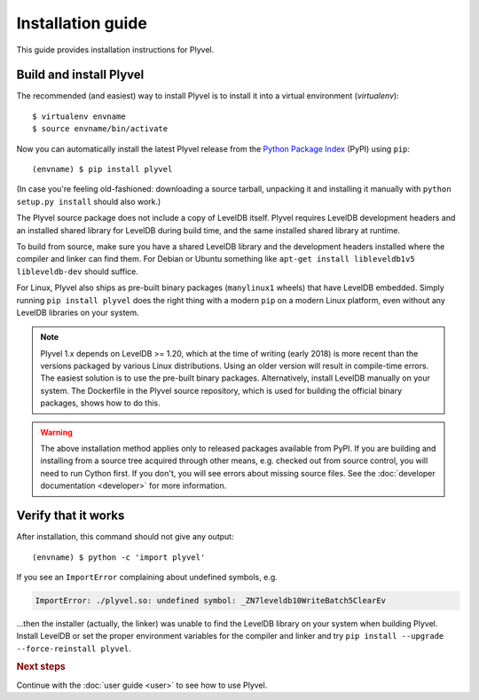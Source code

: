 ==================
Installation guide
==================

.. highlight:: sh

This guide provides installation instructions for Plyvel.


Build and install Plyvel
========================

The recommended (and easiest) way to install Plyvel is to install it into a
virtual environment (*virtualenv*)::

   $ virtualenv envname
   $ source envname/bin/activate

Now you can automatically install the latest Plyvel release from the `Python
Package Index <http://pypi.python.org/>`_ (PyPI) using ``pip``::

   (envname) $ pip install plyvel

(In case you're feeling old-fashioned: downloading a source tarball, unpacking
it and installing it manually with ``python setup.py install`` should also
work.)

The Plyvel source package does not include a copy of LevelDB itself.
Plyvel requires LevelDB development headers and an installed shared
library for LevelDB during build time, and the same installed shared
library at runtime.

To build from source, make sure you have a shared LevelDB library and
the development headers installed where the compiler and linker can
find them. For Debian or Ubuntu something like ``apt-get install
libleveldb1v5 libleveldb-dev`` should suffice.

For Linux, Plyvel also ships as pre-built binary packages
(``manylinux1`` wheels) that have LevelDB embedded. Simply running
``pip install plyvel`` does the right thing with a modern ``pip`` on
a modern Linux platform, even without any LevelDB libraries on your
system.

.. note::

   Plyvel 1.x depends on LevelDB >= 1.20, which at the time of writing
   (early 2018) is more recent than the versions packaged by various
   Linux distributions. Using an older version will result in
   compile-time errors. The easiest solution is to use the pre-built
   binary packages. Alternatively, install LevelDB manually on your
   system. The Dockerfile in the Plyvel source repository, which is
   used for building the official binary packages, shows how to do
   this.

.. warning::

   The above installation method applies only to released packages available
   from PyPI. If you are building and installing from a source tree acquired
   through other means, e.g. checked out from source control, you will need to
   run Cython first. If you don't, you will see errors about missing source
   files. See the :doc:`developer documentation <developer>` for more
   information.


Verify that it works
====================

After installation, this command should not give any output::

   (envname) $ python -c 'import plyvel'

If you see an ``ImportError`` complaining about undefined symbols, e.g.

.. code-block:: text

   ImportError: ./plyvel.so: undefined symbol: _ZN7leveldb10WriteBatch5ClearEv

…then the installer (actually, the linker) was unable to find the LevelDB
library on your system when building Plyvel. Install LevelDB or set the proper
environment variables for the compiler and linker and try ``pip install
--upgrade --force-reinstall plyvel``.


.. rubric:: Next steps

Continue with the :doc:`user guide <user>` to see how to use Plyvel.

.. vim: set spell spelllang=en:
